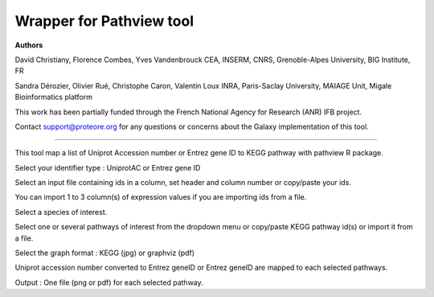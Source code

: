 Wrapper for Pathview tool
=============================

**Authors**

David Christiany, Florence Combes, Yves Vandenbrouck CEA, INSERM, CNRS, Grenoble-Alpes University, BIG Institute, FR

Sandra Dérozier, Olivier Rué, Christophe Caron, Valentin Loux INRA, Paris-Saclay University, MAIAGE Unit, Migale Bioinformatics platform

This work has been partially funded through the French National Agency for Research (ANR) IFB project.

Contact support@proteore.org for any questions or concerns about the Galaxy implementation of this tool.

=============================

This tool map a list of Uniprot Accession number or Entrez gene ID to KEGG pathway with pathview R package.

Select your identifier type : UniprotAC or Entrez gene ID

Select an input file containing ids in a column, set header and column number or copy/paste your ids. 

You can import 1 to 3 column(s) of expression values if you are importing ids from a file.

Select a species of interest. 

Select one or several pathways of interest from the dropdown menu or copy/paste KEGG pathway id(s) or import it from a file.

Select the graph format : KEGG (jpg) or graphviz (pdf)

Uniprot accession number converted to Entrez geneID or Entrez geneID are mapped to each selected pathways.

Output : One file (png or pdf) for each selected pathway. 